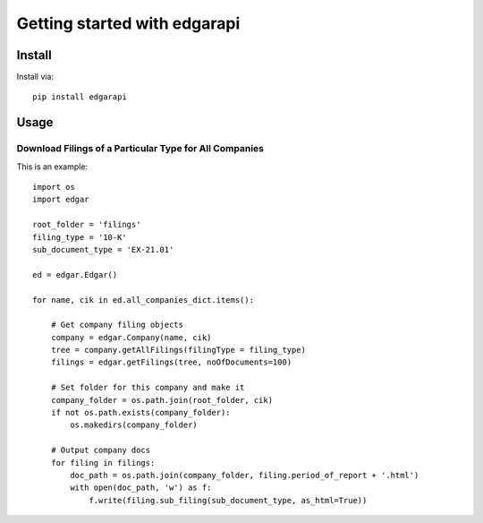 Getting started with edgarapi
**********************************

Install
=======

Install via::

    pip install edgarapi

Usage
=========


Download Filings of a Particular Type for All Companies
-------------------------------------------------------------

This is an example::

    import os
    import edgar

    root_folder = 'filings'
    filing_type = '10-K'
    sub_document_type = 'EX-21.01'

    ed = edgar.Edgar()

    for name, cik in ed.all_companies_dict.items():

        # Get company filing objects
        company = edgar.Company(name, cik)
        tree = company.getAllFilings(filingType = filing_type)
        filings = edgar.getFilings(tree, noOfDocuments=100)

        # Set folder for this company and make it
        company_folder = os.path.join(root_folder, cik)
        if not os.path.exists(company_folder):
            os.makedirs(company_folder)

        # Output company docs
        for filing in filings:
            doc_path = os.path.join(company_folder, filing.period_of_report + '.html')
            with open(doc_path, 'w') as f:
                f.write(filing.sub_filing(sub_document_type, as_html=True))

